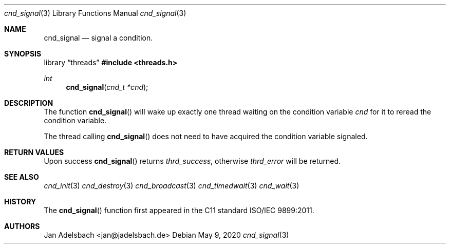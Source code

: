 .\" Copyright 2024, Adelsbach UG (haftungsbeschraenkt)
.\" Copyright 2014-2024, Jan Adelsbach <jan@jadelsbach.de>
.\"
.\" Permission is hereby granted, free of charge, to any person obtaining 
.\" a copy of this software and associated documentation files
.\" (the “Software”), 
.\" to deal in the Software without restriction, including without limitation 
.\" the rights to use, copy, modify, merge, publish, distribute, sublicense, 
.\" and/or sell copies of the Software, and to permit persons to whom the 
.\" Software is furnished to do so, subject to the following conditions:
.\" 
.\" The above copyright notice and this permission notice shall be included 
.\" in all copies or substantial portions of the Software.
.\"
.\" THE SOFTWARE IS PROVIDED “AS IS”, WITHOUT WARRANTY OF ANY KIND, EXPRESS 
.\" OR IMPLIED, INCLUDING BUT NOT LIMITED TO THE WARRANTIES OF MERCHANTABILITY, 
.\" FITNESS FOR A PARTICULAR PURPOSE AND NONINFRINGEMENT. IN NO EVENT SHALL THE 
.\" AUTHORS OR COPYRIGHT HOLDERS BE LIABLE FOR ANY CLAIM, DAMAGES OR OTHER 
.\" LIABILITY, WHETHER IN AN ACTION OF CONTRACT, TORT OR OTHERWISE, ARISING 
.\" FROM, OUT OF OR IN CONNECTION WITH THE SOFTWARE OR THE USE OR OTHER
.\" DEALINGS IN THE SOFTWARE.
.Dd $Mdocdate: May 9 2020 $
.Dt cnd_signal 3
.Os
.Sh NAME
.Nm cnd_signal
.Nd signal a condition.
.Sh SYNOPSIS
.Lb threads
.In threads.h
.Ft int
.Fn cnd_signal "cnd_t *cnd"
.Sh DESCRIPTION
The function
.Fn cnd_signal
will wake up exactly one thread waiting on the condition variable 
.Fa cnd
for it to reread the condition variable.
.Pp
The thread calling
.Fn cnd_signal
does not need to have acquired the condition variable signaled.
.Sh RETURN VALUES
Upon success
.Fn cnd_signal
returns 
.Va thrd_success , 
otherwise 
.Va thrd_error
will be returned. 
.Sh SEE ALSO
.Xr cnd_init 3
.Xr cnd_destroy 3
.Xr cnd_broadcast 3
.Xr cnd_timedwait 3
.Xr cnd_wait 3
.Sh HISTORY
The
.Fn cnd_signal
function first appeared in the C11 standard ISO/IEC 9899:2011.
.Sh AUTHORS
Jan Adelsbach <jan@jadelsbach.de>
 
 
